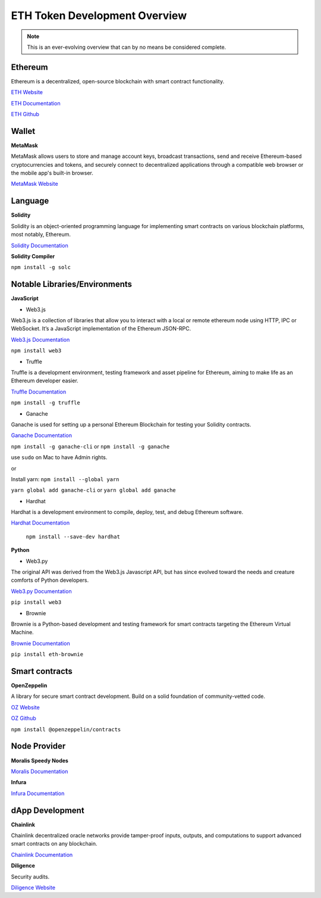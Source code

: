 ETH Token Development Overview
=====================

.. note::
    This is an ever-evolving overview that can by no means be considered complete.

Ethereum 
-----

Ethereum is a decentralized, open-source blockchain with smart contract functionality.

`ETH Website`_

.. _ETH Website: https://ethereum.org/en/

`ETH Documentation`_

.. _ETH Documentation: https://ethereum.org/en/developers/docs/

`ETH Github`_

.. _ETH Github: https://github.com/ethereum

Wallet
-----

**MetaMask**

MetaMask allows users to store and manage account keys, broadcast transactions, send and receive Ethereum-based cryptocurrencies and tokens, and securely connect to decentralized applications through a compatible web browser or the mobile app's built-in browser.

`MetaMask Website`_

.. _MetaMask Website: https://metamask.io/

Language
-------

**Solidity**

Solidity is an object-oriented programming language for implementing smart contracts on various blockchain platforms, most notably, Ethereum.

`Solidity Documentation`_

.. _Solidity Documentation: https://docs.soliditylang.org/en/v0.8.14/

**Solidity Compiler**

``npm install -g solc`` 

Notable Libraries/Environments
---------

**JavaScript**

- Web3.js

Web3.js is a collection of libraries that allow you to interact with a local or remote ethereum node using HTTP, IPC or WebSocket. It’s a JavaScript implementation of the Ethereum JSON-RPC.

`Web3.js Documentation`_

.. _Web3.js Documentation: https://web3js.readthedocs.io/en/v1.7.3/

``npm install web3``


- Truffle

Truffle is a development environment, testing framework and asset pipeline for Ethereum, aiming to make life as an Ethereum developer easier. 


`Truffle Documentation`_

.. _Truffle Documentation: https://trufflesuite.com/docs/truffle/


``npm install -g truffle``


- Ganache

Ganache is used for setting up a personal Ethereum Blockchain for testing your Solidity contracts. 

`Ganache Documentation`_

.. _Ganache Documentation: https://trufflesuite.com/docs/ganache/


``npm install -g ganache-cli`` or ``npm install -g ganache``

use ``sudo`` on Mac to have Admin rights. 

or 

Install yarn: ``npm install --global yarn``

``yarn global add ganache-cli`` or ``yarn global add ganache``


- Hardhat

Hardhat is a development environment to compile, deploy, test, and debug Ethereum software.

`Hardhat Documentation`_

.. _Hardhat Documentation: https://hardhat.org/getting-started


 ``npm install --save-dev hardhat``

**Python**

- Web3.py

The original API was derived from the Web3.js Javascript API, but has since evolved toward the needs and creature comforts of Python developers.

`Web3.py Documentation`_

.. _Web3.py Documentation: https://web3py.readthedocs.io/en/stable/

``pip install web3``

- Brownie

Brownie is a Python-based development and testing framework for smart contracts targeting the Ethereum Virtual Machine.

`Brownie Documentation`_

.. _Brownie Documentation: https://eth-brownie.readthedocs.io/en/stable/

``pip install eth-brownie``

Smart contracts 
---------

**OpenZeppelin**

A library for secure smart contract development. Build on a solid foundation of community-vetted code.

`OZ Website`_

.. _OZ Website: https://docs.openzeppelin.com/

`OZ Github`_

.. _OZ Github: https://github.com/OpenZeppelin/openzeppelin-contracts

``npm install @openzeppelin/contracts``

Node Provider 
-------

**Moralis Speedy Nodes**

`Moralis Documentation`_

.. _Moralis Documentation: https://docs.moralis.io/introduction/readme

**Infura**

`Infura Documentation`_

.. _Infura Documentation: https://docs.infura.io/infura/networks/ethereum


dApp Development
-------

**Chainlink**

Chainlink decentralized oracle networks provide tamper-proof inputs, outputs, and computations to support advanced smart contracts on any blockchain.

`Chainlink Documentation`_

.. _Chainlink Documentation: https://docs.chain.link/docs/conceptual-overview/

**Diligence**

Security audits.

`Diligence Website`_

.. _Diligence Website: https://consensys.net/diligence/

